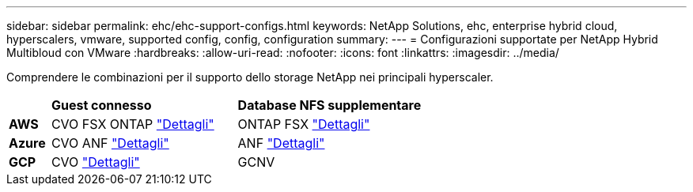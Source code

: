 ---
sidebar: sidebar 
permalink: ehc/ehc-support-configs.html 
keywords: NetApp Solutions, ehc, enterprise hybrid cloud, hyperscalers, vmware, supported config, config, configuration 
summary:  
---
= Configurazioni supportate per NetApp Hybrid Multibloud con VMware
:hardbreaks:
:allow-uri-read: 
:nofooter: 
:icons: font
:linkattrs: 
:imagesdir: ../media/


[role="lead"]
Comprendere le combinazioni per il supporto dello storage NetApp nei principali hyperscaler.

[cols="10%, 45%, 45%"]
|===


|  | *Guest connesso* | *Database NFS supplementare* 


| *AWS* | CVO FSX ONTAP link:aws-guest.html["Dettagli"] | ONTAP FSX link:aws-native-overview.html["Dettagli"] 


| *Azure* | CVO ANF link:azure-guest.html["Dettagli"] | ANF link:azure-native-overview.html["Dettagli"] 


| *GCP* | CVO link:gcp-guest.html["Dettagli"] | GCNV 
|===